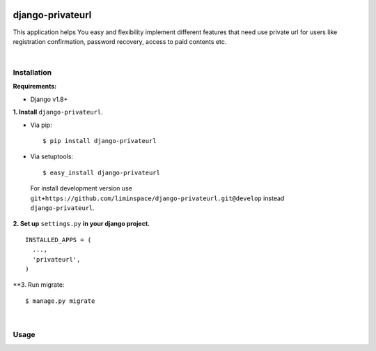.. figure:: https://travis-ci.org/liminspace/django-privateurl.svg?branch=develop
  :target: https://travis-ci.org/liminspace/django-privateurl

django-privateurl
==============

This application helps You easy and flexibility implement different features that need use private url for users like registration confirmation, password recovery, access to paid contents etc.

|

Installation
------------

**Requirements:**

* Django v1.8+

**\1\. Install** ``django-privateurl``.

* Via pip::

  $ pip install django-privateurl

* Via setuptools::

  $ easy_install django-privateurl
  
 For install development version use ``git+https://github.com/liminspace/django-privateurl.git@develop`` instead ``django-privateurl``.
 
**\2\. Set up** ``settings.py`` **in your django project.** ::

  INSTALLED_APPS = (
    ...,
    'privateurl',
  )
  
**\3\. Run migrate::

  $ manage.py migrate

|

Usage
-----
